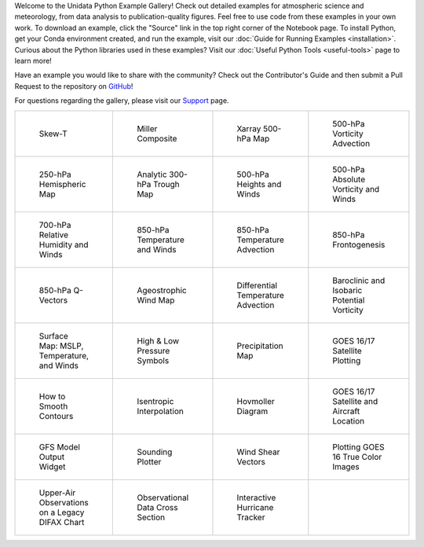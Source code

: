 .. title: The Unidata Example Gallery
.. slug: gallery-home
.. date: 2019-07-29 14:37:54 UTC-06:00
.. tags: python example meteorology atmospheric science unidata
.. category:
.. link:
.. description:

Welcome to the Unidata Python Example Gallery! Check out detailed examples for atmospheric science
and meteorology, from data analysis to publication-quality figures. Feel free to use code from these
examples in your own work. To download an example, click the "Source" link in the top right corner of
the Notebook page. To install Python, get your Conda environment created, and run the example, visit
our :doc:`Guide for Running Examples <installation>`. Curious about the Python libraries used in these
examples? Visit our :doc:`Useful Python Tools <useful-tools>` page to learn more!

Have an example you would like to share with the community? Check out the Contributor's Guide and then
submit a Pull Request to the repository on `GitHub`_!

For questions regarding the gallery, please visit our `Support`_ page.

.. _`GitHub`: https://github.com/Unidata/python-training
.. _`Support`: /python/support

.. table::
    :align: center
    :widths: 15, 15, 15, 15

    +----------------------------------------------------------------+-------------------------------------------------------------------------+---------------------------------------------------------------------------+------------------------------------------------------------------------+
    | .. figure:: /images/sphx_glr_SkewT_Example_thumb.png           | .. figure:: /images/sphx_glr_miller_composite_thumb.png                 | .. figure:: /images/sphx_glr_xarray_500hPa_map_thumb.png                  | .. figure:: /images/sphx_glr_500hPa_Vorticity_Advection_thumb.png      |
    |    :target: /gallery/exec_nb/skewt_example                     |    :target: /gallery/exec_nb/miller_composite                           |    :target: /gallery/exec_nb/xarray_500hpa_map                            |    :target: /gallery/exec_nb/500hpa_vorticity_advection                |
    |                                                                |                                                                         |                                                                           |                                                                        |
    |    Skew-T                                                      |    Miller Composite                                                     |    Xarray 500-hPa Map                                                     |    500-hPa Vorticity Advection                                         |
    +----------------------------------------------------------------+-------------------------------------------------------------------------+---------------------------------------------------------------------------+------------------------------------------------------------------------+
    | .. figure:: /images/sphx_glr_250hPa_Hemispheric_Plot_thumb.png | .. figure:: /images/sphx_glr_Analytic_300hPa_Trough_thumb.png           | .. figure:: /images/sphx_glr_500hPa_HGHT_Winds_thumb.png                  | .. figure:: /images/sphx_glr_500hPa_Absolute_Vorticity_winds_thumb.png |
    |    :target: /galleryexec_nb//250hpa_hemispheric_plot           |    :target: /gallery/exec_nb/analytic_300hpa_trough                     |    :target: /gallery/exec_nb/500hpa_hght_winds                            |    :target: /gallery/exec_nb/500hpa_absolute_vorticity                 |
    |                                                                |                                                                         |                                                                           |                                                                        |
    |    250-hPa Hemispheric Map                                     |    Analytic 300-hPa Trough Map                                          |    500-hPa Heights and Winds                                              |    500-hPa Absolute Vorticity and Winds                                |
    +----------------------------------------------------------------+-------------------------------------------------------------------------+---------------------------------------------------------------------------+------------------------------------------------------------------------+
    | .. figure:: /images/sphx_glr_700hPa_RELH_Winds_thumb.png       | .. figure:: /images/sphx_glr_850hPa_TMPC_Winds_thumb.png                | .. figure:: /images/sphx_glr_850hPa_Temperature_Advection_thumb.png       | .. figure:: /images/sphx_glr_850hPa_Frontogenesis_thumb.png            |
    |    :target: /gallery/exec_nb/700hpa_relh_winds                 |    :target: /gallery/exec_nb/850hpa_tmpc_winds                          |    :target: /gallery/exec_nb/850hpa_temperature_advection                 |    :target: /gallery/exec_nb/850hpa_frontogenesis                      |
    |                                                                |                                                                         |                                                                           |                                                                        |
    |    700-hPa Relative Humidity and Winds                         |    850-hPa Temperature and Winds                                        |    850-hPa Temperature Advection                                          |    850-hPa Frontogenesis                                               |
    +----------------------------------------------------------------+-------------------------------------------------------------------------+---------------------------------------------------------------------------+------------------------------------------------------------------------+
    | .. figure:: /images/sphx_glr_850hPa_QVectors_thumb.png         | .. figure:: /images/sphx_glr_Ageostrophic_Wind_Example_thumb.png        | .. figure:: /images/sphx_glr_Differential_Temperature_Advection_thumb.png | .. figure:: /images/sphx_glr_PV_baroclinic_isobaric_thumb.png          |
    |    :target: /gallery/exec_nb/850hpa_qvectors                   |    :target: /gallery/exec_nb/ageostrophic_wind_example                  |    :target: /gallery/exec_nb/differential_temperature_advection           |    :target: /gallery/exec_nb/pv_baroclinic_isobaric                    |
    |                                                                |                                                                         |                                                                           |                                                                        |
    |    850-hPa Q-Vectors                                           |    Ageostrophic Wind Map                                                |    Differential Temperature Advection                                     |    Baroclinic and Isobaric Potential Vorticity                         |
    +----------------------------------------------------------------+-------------------------------------------------------------------------+---------------------------------------------------------------------------+------------------------------------------------------------------------+
    | .. figure:: /images/sphx_glr_MSLP_temp_winds_thumb.png         | .. figure:: /images/sphx_glr_HILO_Symbol_Plot_thumb.png                 | .. figure:: /images/sphx_glr_Precipitation_Map_thumb.png                  | .. figure:: /images/sphx_glr_Satellite_Example_thumb.png               |
    |    :target: /gallery/exec_nb/mslp_temp_winds                   |    :target: /gallery/exec_nb/hilo_symbol_plot                           |    :target: /gallery/exec_nb/precipitation_map                            |    :target: /gallery/exec_nb/satellite_example                         |
    |                                                                |                                                                         |                                                                           |                                                                        |
    |    Surface Map: MSLP, Temperature, and Winds                   |    High & Low Pressure Symbols                                          |    Precipitation Map                                                      |    GOES 16/17 Satellite Plotting                                       |
    +----------------------------------------------------------------+-------------------------------------------------------------------------+---------------------------------------------------------------------------+------------------------------------------------------------------------+
    | .. figure:: /images/sphx_glr_Smoothing_Contours_thumb.png      | .. figure:: /images/sphx_glr_Isentropic_Interpolation_thumb.png         | .. figure:: /images/sphx_glr_Hovmoller_Diagram_thumb.png                  | .. figure:: /images/sphx_glr_GOES_aircraft_thumb.png                   |
    |    :target: /gallery/exec_nb/smoothing_contours                |    :target: /gallery/exec_nb/isentropic_interpolation                   |    :target: /gallery/exec_nb/hovmoller_diagram                            |    :target: /gallery/exec_nb/goes_aircraft                             |
    |                                                                |                                                                         |                                                                           |                                                                        |
    |    How to Smooth Contours                                      |    Isentropic Interpolation                                             |    Hovmoller Diagram                                                      |    GOES 16/17 Satellite and Aircraft Location                          |
    +----------------------------------------------------------------+-------------------------------------------------------------------------+---------------------------------------------------------------------------+------------------------------------------------------------------------+
    | .. figure:: /images/sphx_glr_GFS_Widget_thumb.png              | .. figure:: /images/sphx_glr_Sounding_Plotter_thumb.png                 | .. figure:: /images/sphx_glr_Wind_Shear_Vectors_Example_thumb.png         | .. figure:: /images/sphx_glr_mapping_GOES16_TrueColor_thumb.png        |
    |    :target: /gallery/gfs_widget                                |    :target: /gallery/sounding_plotter                                   |    :target: /gallery/exec_nb/wind_shear_vectors_example                   |    :target: /gallery/exec_nb/mapping_goes16_truecolor                  |
    |                                                                |                                                                         |                                                                           |                                                                        |
    |    GFS Model Output Widget                                     |    Sounding Plotter                                                     |    Wind Shear Vectors                                                     |    Plotting GOES 16 True Color Images                                  |
    +----------------------------------------------------------------+-------------------------------------------------------------------------+---------------------------------------------------------------------------+------------------------------------------------------------------------+
    | .. figure:: /images/sphx_glr_Upperair_Obs_thumb.png            | .. figure:: /images/sphx_glr_Observational_Data_Cross_Section_thumb.png | .. figure:: /images/sphx_glr_HurricaneTracker_thumb.png                   |                                                                        |
    |    :target: /gallery/exec_nb/upperair_obs                      |    :target: /gallery/exec_nb/observational_data_cross_section           |    :target: /gallery/hurricanetracker                                     |                                                                        |
    |                                                                |                                                                         |                                                                           |                                                                        |
    |    Upper-Air Observations on a Legacy DIFAX Chart              |    Observational Data Cross Section                                     |    Interactive Hurricane Tracker                                          |                                                                        |
    +----------------------------------------------------------------+-------------------------------------------------------------------------+---------------------------------------------------------------------------+------------------------------------------------------------------------+